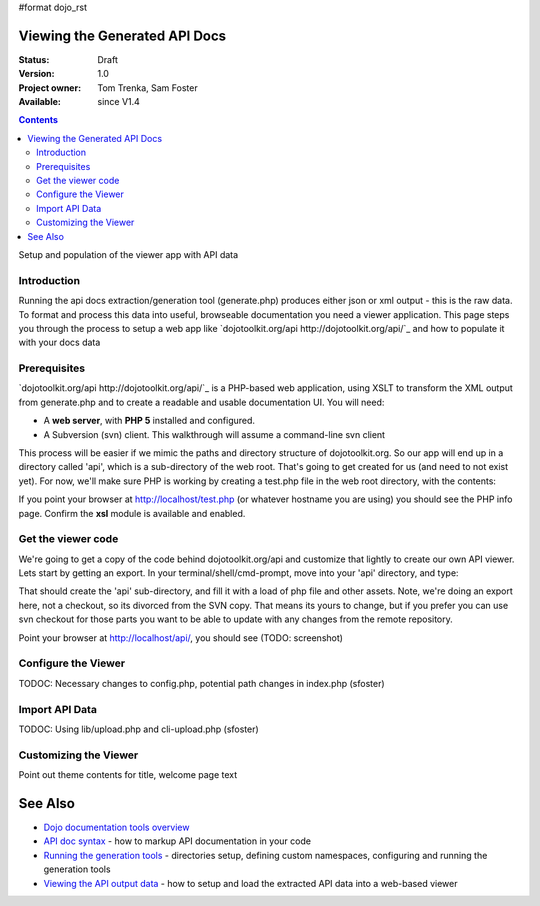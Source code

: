 #format dojo_rst

Viewing the Generated API Docs
===============================

:Status: Draft
:Version: 1.0
:Project owner: Tom Trenka, Sam Foster
:Available: since V1.4

.. contents::
   :depth: 2

Setup and population of the viewer app with API data 

============
Introduction
============

Running the api docs extraction/generation tool (generate.php) produces either json or xml output - this is the raw data. To format and process this data into useful, browseable documentation you need a viewer application. This page steps you through the process to setup a web app like `dojotoolkit.org/api http://dojotoolkit.org/api/`_ and how to populate it with your docs data

=============
Prerequisites
=============

`dojotoolkit.org/api http://dojotoolkit.org/api/`_ is a PHP-based web application, using XSLT to transform the XML output from generate.php and to create a readable and usable documentation UI. You will need: 

* A **web server**, with **PHP 5** installed and configured. 
* A Subversion (svn) client. This walkthrough will assume a command-line svn client

This process will be easier if we mimic the paths and directory structure of dojotoolkit.org. So our app will end up in a directory called 'api', which is a sub-directory of the web root. That's going to get created for us (and need to not exist yet). For now,  we'll make sure PHP is working by creating a test.php file in the web root directory, with the contents: 

.. code-block :: php
  :linenos:
    
  <?php phpinfo(); ?>

If you point your browser at http://localhost/test.php (or whatever hostname you are using) you should see the PHP info page. Confirm the **xsl** module is available and enabled.

===================
Get the viewer code
===================

We're going to get a copy of the code behind dojotoolkit.org/api and customize that lightly to create our own API viewer. Lets start by getting an export. In your terminal/shell/cmd-prompt, move into your 'api' directory, and type:

.. code-block :: php
  :linenos:
    
  svn export http://svn.dojotoolkit.org/website/trunk/api api

That should create the 'api' sub-directory, and fill it with a load of php file and other assets. Note, we're doing an export here, not a checkout, so its divorced from the SVN copy. That means its yours to change, but if you prefer you can use svn checkout for those parts you want to be able to update with any changes from the remote repository. 

Point your browser at http://localhost/api/, you should see (TODO: screenshot)

====================
Configure the Viewer
====================

TODOC: Necessary changes to config.php, potential path changes in index.php (sfoster)


====================
Import API Data
====================

TODOC: Using lib/upload.php and cli-upload.php (sfoster)

======================
Customizing the Viewer
======================

Point out theme contents for title, welcome page text

See Also
========
- `Dojo documentation tools overview <util/doctools>`_
- `API doc syntax <util/doctools/markup>`_ - how to markup API documentation in your code
- `Running the generation tools <util/doctools/generate>`_ - directories setup, defining custom namespaces, configuring and running the generation tools
- `Viewing the API output data <util/doctools/viewer>`_ - how to setup and load the extracted API data into a web-based viewer
